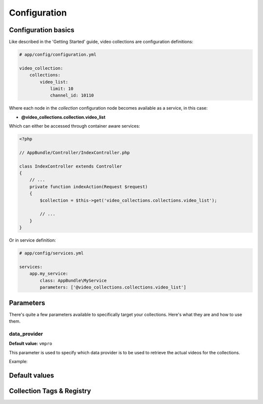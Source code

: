 Configuration
=============

Configuration basics
--------------------

Like described in the 'Getting Started' guide, video collections are configuration definitions:

.. code-block:: yaml

    # app/config/configuration.yml

    video_collection:
        collections:
            video_list:
                limit: 10
                channel_id: 10110

Where each node in the `collection` configuration node becomes available as a service, in this case:

* **@video_collections.collection.video_list**

Which can either be accessed through container aware services:

.. code-block:: php

    <?php

    // AppBundle/Controller/IndexController.php

    class IndexController extends Controller
    {
        // ...
        private function indexAction(Request $request)
        {
            $collection = $this->get('video_collections.collections.video_list');

            // ...
        }
    }

Or in service definition:

.. code-block:: yaml

    # app/config/services.yml

    services:
        app.my_service:
            class: AppBundle\MyService
            parameters: ['@video_collections.collections.video_list']

Parameters
----------

There's quite a few parameters available to specifically target your collections. Here's what they are and how to use them.

data_provider
_____________

**Default value:** ``vmpro``

This parameter is used to specify which data provider is to be used to retrieve the actual videos for the collections.

Example:



Default values
--------------

Collection Tags & Registry
--------------------------

